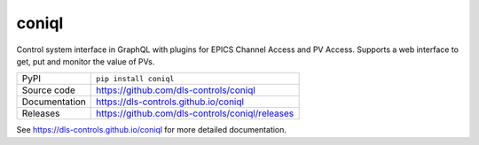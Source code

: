 coniql
======

|code_ci| |docs_ci| |coverage| |pypi_version| |license|

Control system interface in GraphQL with plugins for EPICS Channel Access and PV Access.
Supports a web interface to get, put and monitor the value of PVs.

============== ==============================================================
PyPI           ``pip install coniql``
Source code    https://github.com/dls-controls/coniql
Documentation  https://dls-controls.github.io/coniql
Releases       https://github.com/dls-controls/coniql/releases
============== ==============================================================

.. |code_ci| image:: https://github.com/dls-controls/coniql/workflows/Code%20CI/badge.svg?branch=master
    :target: https://github.com/dls-controls/coniql/actions?query=workflow%3A%22Code+CI%22
    :alt: Code CI

.. |docs_ci| image:: https://github.com/dls-controls/coniql/workflows/Docs%20CI/badge.svg?branch=master
    :target: https://github.com/dls-controls/coniql/actions?query=workflow%3A%22Docs+CI%22
    :alt: Docs CI

.. |coverage| image:: https://codecov.io/gh/dls-controls/coniql/branch/master/graph/badge.svg
    :target: https://codecov.io/gh/dls-controls/coniql
    :alt: Test Coverage

.. |pypi_version| image:: https://img.shields.io/pypi/v/coniql.svg
    :target: https://pypi.org/project/coniql
    :alt: Latest PyPI version

.. |license| image:: https://img.shields.io/badge/License-Apache%202.0-blue.svg
    :target: https://opensource.org/licenses/Apache-2.0
    :alt: Apache License

..
    Anything below this line is used when viewing README.rst and will be replaced
    when included in index.rst

See https://dls-controls.github.io/coniql for more detailed documentation.
